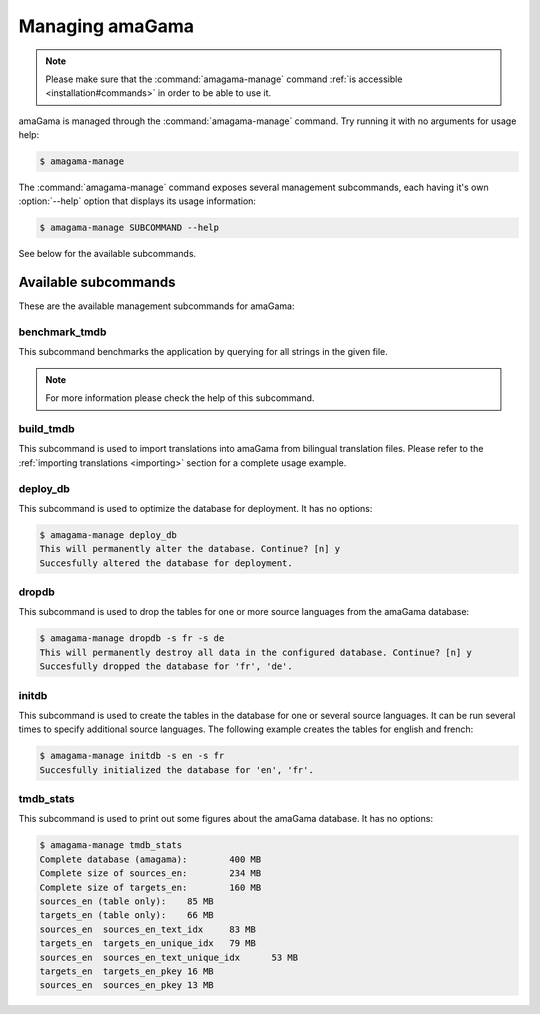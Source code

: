 .. _managing:

Managing amaGama
****************

.. note:: Please make sure that the :command:`amagama-manage` command :ref:`is
   accessible <installation#commands>` in order to be able to use it.

amaGama is managed through the :command:`amagama-manage` command. Try running
it with no arguments for usage help:

.. code-block:: bash

    $ amagama-manage


The :command:`amagama-manage` command exposes several management subcommands,
each having it's own :option:`--help` option that displays its usage
information:

.. code-block:: bash

    $ amagama-manage SUBCOMMAND --help


See below for the available subcommands.


.. _managing#available-subcommands:

Available subcommands
=====================

These are the available management subcommands for amaGama:


.. _managing#benchmark-tmdb:

benchmark_tmdb
--------------

This subcommand benchmarks the application by querying for all strings in the
given file.

.. note:: For more information please check the help of this subcommand.


.. _managing#build-tmdb:

build_tmdb
----------

This subcommand is used to import translations into amaGama from bilingual
translation files. Please refer to the :ref:`importing translations
<importing>` section for a complete usage example.


.. _managing#deploy-db:

deploy_db
---------

This subcommand is used to optimize the database for deployment. It has no
options:

.. code-block:: bash

    $ amagama-manage deploy_db
    This will permanently alter the database. Continue? [n] y
    Succesfully altered the database for deployment.


.. _managing#dropdb:

dropdb
------

This subcommand is used to drop the tables for one or more source languages
from the amaGama database:

.. code-block:: bash

    $ amagama-manage dropdb -s fr -s de
    This will permanently destroy all data in the configured database. Continue? [n] y
    Succesfully dropped the database for 'fr', 'de'.


.. _managing#initdb:

initdb
------

This subcommand is used to create the tables in the database for one or several
source languages. It can be run several times to specify additional source
languages. The following example creates the tables for english and french:

.. code-block:: bash

    $ amagama-manage initdb -s en -s fr
    Succesfully initialized the database for 'en', 'fr'.


.. _managing#tmdb-stats:

tmdb_stats
----------

This subcommand is used to print out some figures about the amaGama database.
It has no options:

.. code-block:: bash

    $ amagama-manage tmdb_stats
    Complete database (amagama):	400 MB
    Complete size of sources_en:	234 MB
    Complete size of targets_en:	160 MB
    sources_en (table only):	85 MB
    targets_en (table only):	66 MB
    sources_en	sources_en_text_idx	83 MB
    targets_en	targets_en_unique_idx	79 MB
    sources_en	sources_en_text_unique_idx	53 MB
    targets_en	targets_en_pkey	16 MB
    sources_en	sources_en_pkey	13 MB


.. PUT HERE NOTES ON USING CREATEDB SUBCOMMAND.
